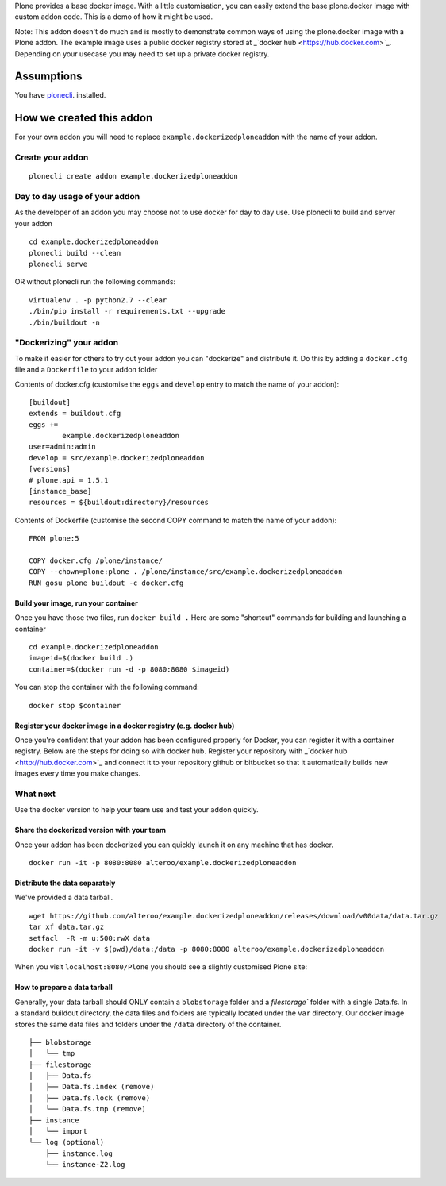 Plone provides a base docker image. With a little customisation, you can easily extend the base plone.docker image
with custom addon code. This is a demo of how it might be used.

Note: This addon doesn't do much and is mostly to demonstrate common ways of using the plone.docker image with a Plone addon.
The example image uses a public docker registry stored at _`docker hub <https://hub.docker.com>`_. Depending on your usecase you may need to set up a private docker registry.

Assumptions
=============
You have `plonecli <https://github.com/plone/plonecli>`_. installed.


How we created this addon
===========================
For your own addon you will need to replace ``example.dockerizedploneaddon`` with
the name of your addon.

Create your addon
---------------------------
::
  
    plonecli create addon example.dockerizedploneaddon


Day to day usage of your addon
---------------------------------
As the developer of an addon you may choose not to use docker for day to day use.
Use plonecli to build and server your addon
::

   cd example.dockerizedploneaddon
   plonecli build --clean
   plonecli serve
   
OR without plonecli run the following commands::

   virtualenv . -p python2.7 --clear
   ./bin/pip install -r requirements.txt --upgrade
   ./bin/buildout -n


"Dockerizing" your addon
--------------------------------
To make it easier for others to try out your addon you can "dockerize" and distribute it.
Do this by adding a ``docker.cfg`` file and a ``Dockerfile`` to your addon folder

Contents of docker.cfg (customise the ``eggs`` and ``develop`` entry to match the name of your addon):
::

      [buildout]
      extends = buildout.cfg
      eggs +=
              example.dockerizedploneaddon
      user=admin:admin
      develop = src/example.dockerizedploneaddon
      [versions]
      # plone.api = 1.5.1
      [instance_base]
      resources = ${buildout:directory}/resources


Contents of Dockerfile (customise the second COPY command to match the name of your addon):
::

     FROM plone:5

     COPY docker.cfg /plone/instance/
     COPY --chown=plone:plone . /plone/instance/src/example.dockerizedploneaddon
     RUN gosu plone buildout -c docker.cfg 


Build your image, run your container
`````````````````````````````````````
Once you have those two files, run ``docker build .``
Here are some "shortcut" commands for building and launching a container
::

      cd example.dockerizedploneaddon
      imageid=$(docker build .)
      container=$(docker run -d -p 8080:8080 $imageid)

You can stop the container with the following command::

      docker stop $container

Register your docker image in a docker registry (e.g. docker hub)
`````````````````````````````````````````````````````````````````````````
Once you're confident that your addon has been configured properly for Docker, you can register it
with a container registry. Below are the steps for doing so with docker hub.
Register your repository with _`docker hub <http://hub.docker.com>`_ and connect it to your repository github or bitbucket so that it automatically builds new images every time you make changes.

What next
-----------
Use the docker version to help your team use and test your addon quickly.

Share the dockerized version with your team
`````````````````````````````````````````````
Once your addon has been dockerized you can quickly launch it on any machine that has docker.
::

   docker run -it -p 8080:8080 alteroo/example.dockerizedploneaddon

Distribute the data separately
````````````````````````````````
We've provided a data tarball.
::

   wget https://github.com/alteroo/example.dockerizedploneaddon/releases/download/v00data/data.tar.gz
   tar xf data.tar.gz
   setfacl  -R -m u:500:rwX data
   docker run -it -v $(pwd)/data:/data -p 8080:8080 alteroo/example.dockerizedploneaddon

When you visit ``localhost:8080/Plone`` you should see a slightly customised Plone site:

.. image:: customisedplonescreen.png

How to prepare a data tarball
```````````````````````````````
Generally, your data tarball should ONLY contain a ``blobstorage`` folder and 
a `filestorage`` folder with a single Data.fs. In a standard buildout directory, the data files and folders
are typically  located under the ``var`` directory. Our docker image stores the same data files and folders
under the ``/data`` directory of the container.
::
  ├── blobstorage
  │   └── tmp
  ├── filestorage
  │   ├── Data.fs
  │   ├── Data.fs.index (remove)
  │   ├── Data.fs.lock (remove)
  │   └── Data.fs.tmp (remove)
  ├── instance
  │   └── import
  └── log (optional)
      ├── instance.log
      └── instance-Z2.log
